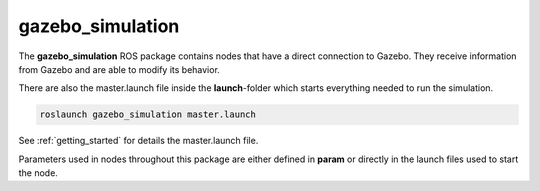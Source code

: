gazebo_simulation
=======================================================

The **gazebo_simulation** ROS package contains nodes that have a direct connection to Gazebo.
They receive information from Gazebo and are able to modify its behavior.

There are also the master.launch file inside the **launch**-folder which starts everything needed to run the simulation.

.. code-block::

  roslaunch gazebo_simulation master.launch

See :ref:`getting_started` for details the master.launch file.

Parameters used in nodes throughout this package are either defined in **param** or directly in the launch files used to start the node.
